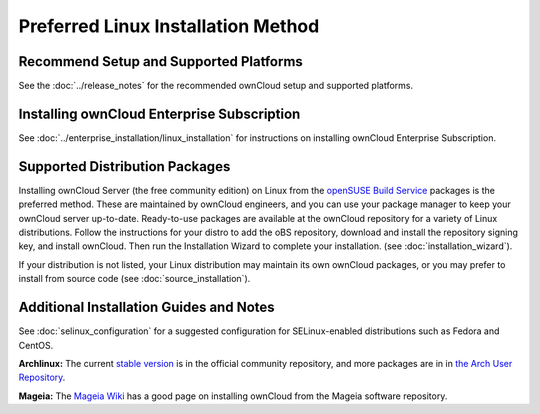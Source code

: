 ===================================
Preferred Linux Installation Method
===================================

Recommend Setup and Supported Platforms
---------------------------------------

See the :doc:`../release_notes` for the recommended ownCloud setup and supported 
platforms.

Installing ownCloud Enterprise Subscription
-------------------------------------------

See :doc:`../enterprise_installation/linux_installation` for instructions on 
installing ownCloud Enterprise Subscription.

Supported Distribution Packages
-------------------------------

Installing ownCloud Server (the free community edition) on Linux from the 
`openSUSE Build Service`_ packages is the 
preferred method. These are maintained by ownCloud engineers, and you can use 
your package manager to keep your ownCloud server up-to-date. Ready-to-use 
packages are available at the ownCloud repository for a variety of Linux 
distributions. Follow the instructions for your distro to add the oBS 
repository, download and install the repository signing key, and install 
ownCloud. Then run the Installation Wizard to complete your installation. (see 
:doc:`installation_wizard`).

If your distribution is not listed, your Linux distribution may maintain its own 
ownCloud packages, or you may prefer to install from source code (see 
:doc:`source_installation`).

.. _openSUSE Build Service: http://software.opensuse.org/download.html?project=isv:ownCloud:community&package=owncloud

Additional Installation Guides and Notes
----------------------------------------

See :doc:`selinux_configuration` for a suggested configuration for 
SELinux-enabled distributions such as Fedora and CentOS.

**Archlinux:** The current `stable version`_ is in the 
official community repository, and more packages are in 
in `the Arch User Repository`_.

.. _stable version: https://www.archlinux.org/packages/community/any/owncloud
.. _the Arch User Repository: https://aur.archlinux.org/packages/?O=0&K=owncloud

**Mageia:** The `Mageia Wiki`_ has a good page on installing ownCloud from the Mageia software repository.

.. _Mageia Wiki: https://wiki.mageia.org/en/OwnCloud